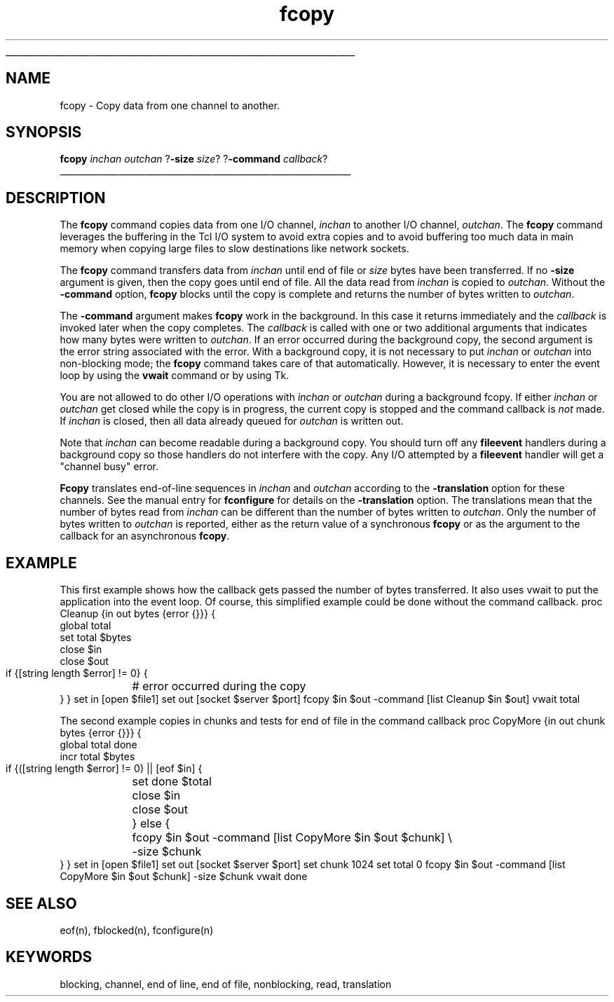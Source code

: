 '\"
'\" Copyright (c) 1993 The Regents of the University of California.
'\" Copyright (c) 1994-1997 Sun Microsystems, Inc.
'\"
'\" See the file "license.terms" for information on usage and redistribution
'\" of this file, and for a DISCLAIMER OF ALL WARRANTIES.
'\" 
'\" RCS: @(#) $Id: fcopy.n,v 1.2 1998/09/14 18:39:52 stanton Exp $
'\" 
'\" The definitions below are for supplemental macros used in Tcl/Tk
'\" manual entries.
'\"
'\" .AP type name in/out ?indent?
'\"	Start paragraph describing an argument to a library procedure.
'\"	type is type of argument (int, etc.), in/out is either "in", "out",
'\"	or "in/out" to describe whether procedure reads or modifies arg,
'\"	and indent is equivalent to second arg of .IP (shouldn't ever be
'\"	needed;  use .AS below instead)
'\"
'\" .AS ?type? ?name?
'\"	Give maximum sizes of arguments for setting tab stops.  Type and
'\"	name are examples of largest possible arguments that will be passed
'\"	to .AP later.  If args are omitted, default tab stops are used.
'\"
'\" .BS
'\"	Start box enclosure.  From here until next .BE, everything will be
'\"	enclosed in one large box.
'\"
'\" .BE
'\"	End of box enclosure.
'\"
'\" .CS
'\"	Begin code excerpt.
'\"
'\" .CE
'\"	End code excerpt.
'\"
'\" .VS ?version? ?br?
'\"	Begin vertical sidebar, for use in marking newly-changed parts
'\"	of man pages.  The first argument is ignored and used for recording
'\"	the version when the .VS was added, so that the sidebars can be
'\"	found and removed when they reach a certain age.  If another argument
'\"	is present, then a line break is forced before starting the sidebar.
'\"
'\" .VE
'\"	End of vertical sidebar.
'\"
'\" .DS
'\"	Begin an indented unfilled display.
'\"
'\" .DE
'\"	End of indented unfilled display.
'\"
'\" .SO
'\"	Start of list of standard options for a Tk widget.  The
'\"	options follow on successive lines, in four columns separated
'\"	by tabs.
'\"
'\" .SE
'\"	End of list of standard options for a Tk widget.
'\"
'\" .OP cmdName dbName dbClass
'\"	Start of description of a specific option.  cmdName gives the
'\"	option's name as specified in the class command, dbName gives
'\"	the option's name in the option database, and dbClass gives
'\"	the option's class in the option database.
'\"
'\" .UL arg1 arg2
'\"	Print arg1 underlined, then print arg2 normally.
'\"
'\" RCS: @(#) $Id: man.macros,v 1.2 1998/09/14 18:39:54 stanton Exp $
'\"
'\"	# Set up traps and other miscellaneous stuff for Tcl/Tk man pages.
.if t .wh -1.3i ^B
.nr ^l \n(.l
.ad b
'\"	# Start an argument description
.de AP
.ie !"\\$4"" .TP \\$4
.el \{\
.   ie !"\\$2"" .TP \\n()Cu
.   el          .TP 15
.\}
.ie !"\\$3"" \{\
.ta \\n()Au \\n()Bu
\&\\$1	\\fI\\$2\\fP	(\\$3)
.\".b
.\}
.el \{\
.br
.ie !"\\$2"" \{\
\&\\$1	\\fI\\$2\\fP
.\}
.el \{\
\&\\fI\\$1\\fP
.\}
.\}
..
'\"	# define tabbing values for .AP
.de AS
.nr )A 10n
.if !"\\$1"" .nr )A \\w'\\$1'u+3n
.nr )B \\n()Au+15n
.\"
.if !"\\$2"" .nr )B \\w'\\$2'u+\\n()Au+3n
.nr )C \\n()Bu+\\w'(in/out)'u+2n
..
.AS Tcl_Interp Tcl_CreateInterp in/out
'\"	# BS - start boxed text
'\"	# ^y = starting y location
'\"	# ^b = 1
.de BS
.br
.mk ^y
.nr ^b 1u
.if n .nf
.if n .ti 0
.if n \l'\\n(.lu\(ul'
.if n .fi
..
'\"	# BE - end boxed text (draw box now)
.de BE
.nf
.ti 0
.mk ^t
.ie n \l'\\n(^lu\(ul'
.el \{\
.\"	Draw four-sided box normally, but don't draw top of
.\"	box if the box started on an earlier page.
.ie !\\n(^b-1 \{\
\h'-1.5n'\L'|\\n(^yu-1v'\l'\\n(^lu+3n\(ul'\L'\\n(^tu+1v-\\n(^yu'\l'|0u-1.5n\(ul'
.\}
.el \}\
\h'-1.5n'\L'|\\n(^yu-1v'\h'\\n(^lu+3n'\L'\\n(^tu+1v-\\n(^yu'\l'|0u-1.5n\(ul'
.\}
.\}
.fi
.br
.nr ^b 0
..
'\"	# VS - start vertical sidebar
'\"	# ^Y = starting y location
'\"	# ^v = 1 (for troff;  for nroff this doesn't matter)
.de VS
.if !"\\$2"" .br
.mk ^Y
.ie n 'mc \s12\(br\s0
.el .nr ^v 1u
..
'\"	# VE - end of vertical sidebar
.de VE
.ie n 'mc
.el \{\
.ev 2
.nf
.ti 0
.mk ^t
\h'|\\n(^lu+3n'\L'|\\n(^Yu-1v\(bv'\v'\\n(^tu+1v-\\n(^Yu'\h'-|\\n(^lu+3n'
.sp -1
.fi
.ev
.\}
.nr ^v 0
..
'\"	# Special macro to handle page bottom:  finish off current
'\"	# box/sidebar if in box/sidebar mode, then invoked standard
'\"	# page bottom macro.
.de ^B
.ev 2
'ti 0
'nf
.mk ^t
.if \\n(^b \{\
.\"	Draw three-sided box if this is the box's first page,
.\"	draw two sides but no top otherwise.
.ie !\\n(^b-1 \h'-1.5n'\L'|\\n(^yu-1v'\l'\\n(^lu+3n\(ul'\L'\\n(^tu+1v-\\n(^yu'\h'|0u'\c
.el \h'-1.5n'\L'|\\n(^yu-1v'\h'\\n(^lu+3n'\L'\\n(^tu+1v-\\n(^yu'\h'|0u'\c
.\}
.if \\n(^v \{\
.nr ^x \\n(^tu+1v-\\n(^Yu
\kx\h'-\\nxu'\h'|\\n(^lu+3n'\ky\L'-\\n(^xu'\v'\\n(^xu'\h'|0u'\c
.\}
.bp
'fi
.ev
.if \\n(^b \{\
.mk ^y
.nr ^b 2
.\}
.if \\n(^v \{\
.mk ^Y
.\}
..
'\"	# DS - begin display
.de DS
.RS
.nf
.sp
..
'\"	# DE - end display
.de DE
.fi
.RE
.sp
..
'\"	# SO - start of list of standard options
.de SO
.SH "STANDARD OPTIONS"
.LP
.nf
.ta 4c 8c 12c
.ft B
..
'\"	# SE - end of list of standard options
.de SE
.fi
.ft R
.LP
See the \\fBoptions\\fR manual entry for details on the standard options.
..
'\"	# OP - start of full description for a single option
.de OP
.LP
.nf
.ta 4c
Command-Line Name:	\\fB\\$1\\fR
Database Name:	\\fB\\$2\\fR
Database Class:	\\fB\\$3\\fR
.fi
.IP
..
'\"	# CS - begin code excerpt
.de CS
.RS
.nf
.ta .25i .5i .75i 1i
..
'\"	# CE - end code excerpt
.de CE
.fi
.RE
..
.de UL
\\$1\l'|0\(ul'\\$2
..
.TH fcopy n 8.0 Tcl "Tcl Built-In Commands"
.BS
'\" Note:  do not modify the .SH NAME line immediately below!
.SH NAME
fcopy \- Copy data from one channel to another.
.SH SYNOPSIS
\fBfcopy \fIinchan\fR \fIoutchan\fR ?\fB\-size \fIsize\fR? ?\fB\-command \fIcallback\fR?
.BE

.SH DESCRIPTION
.PP
The \fBfcopy\fP command copies data from one I/O channel, \fIinchan\fR to another I/O channel, \fIoutchan\fR.
The \fBfcopy\fP command leverages the buffering in the Tcl I/O system to
avoid extra copies and to avoid buffering too much data in
main memory when copying large files to slow destinations like
network sockets.
.PP
The \fBfcopy\fP 
command transfers data from \fIinchan\fR until end of file
or \fIsize\fP bytes have been 
transferred. If no \fB\-size\fP argument is given,
then the copy goes until end of file.
All the data read from \fIinchan\fR is copied to \fIoutchan\fR.
Without the \fB\-command\fP option, \fBfcopy\fP blocks until the copy is complete
and returns the number of bytes written to \fIoutchan\fR.
.PP
The \fB\-command\fP argument makes \fBfcopy\fP work in the background.
In this case it returns immediately and the \fIcallback\fP is invoked
later when the copy completes.
The \fIcallback\fP is called with
one or two additional 
arguments that indicates how many bytes were written to \fIoutchan\fR.
If an error occurred during the background copy, the second argument is the
error string associated with the error.
With a background copy,
it is not necessary to put \fIinchan\fR or \fIoutchan\fR into
non-blocking mode; the \fBfcopy\fP command takes care of that automatically.
However, it is necessary to enter the event loop by using
the \fBvwait\fP command or by using Tk.
.PP
You are not allowed to do other I/O operations with
\fIinchan\fR or \fIoutchan\fR during a background fcopy.
If either \fIinchan\fR or \fIoutchan\fR get closed
while the copy is in progress, the current copy is stopped
and the command callback is \fInot\fP made.
If \fIinchan\fR is closed,
then all data already queued for \fIoutchan\fR is written out.
.PP
Note that \fIinchan\fR can become readable during a background copy.
You should turn off any \fBfileevent\fP handlers during a background
copy so those handlers do not interfere with the copy.
Any I/O attempted by a \fBfileevent\fP handler will get a "channel busy" error.
.PP
\fBFcopy\fR translates end-of-line sequences in \fIinchan\fR and \fIoutchan\fR
according to the \fB\-translation\fR option
for these channels.
See the manual entry for \fBfconfigure\fR for details on the
\fB\-translation\fR option.
The translations mean that the number of bytes read from \fIinchan\fR
can be different than the number of bytes written to \fIoutchan\fR.
Only the number of bytes written to \fIoutchan\fR is reported,
either as the return value of a synchronous \fBfcopy\fP or
as the argument to the callback for an asynchronous \fBfcopy\fP.

.SH EXAMPLE
.PP
This first example shows how the callback gets
passed the number of bytes transferred.
It also uses vwait to put the application into the event loop.
Of course, this simplified example could be done without the command 
callback.
.DS
proc Cleanup {in out bytes {error {}}} {
    global total
    set total $bytes
    close $in
    close $out
    if {[string length $error] != 0} {
	# error occurred during the copy
    }
}
set in [open $file1]
set out [socket $server $port]
fcopy $in $out -command [list Cleanup $in $out]
vwait total

.DE
.PP
The second example copies in chunks and tests for end of file
in the command callback
.DS
proc CopyMore {in out chunk bytes {error {}}} {
    global total done
    incr total $bytes
    if {([string length $error] != 0) || [eof $in] {
	set done $total
	close $in
	close $out
    } else {
	fcopy $in $out -command [list CopyMore $in $out $chunk] \\
	    -size $chunk
    }
}
set in [open $file1]
set out [socket $server $port]
set chunk 1024
set total 0
fcopy $in $out -command [list CopyMore $in $out $chunk] -size $chunk
vwait done

.DE

.SH "SEE ALSO"
eof(n), fblocked(n), fconfigure(n)

.SH KEYWORDS
blocking, channel, end of line, end of file, nonblocking, read, translation

